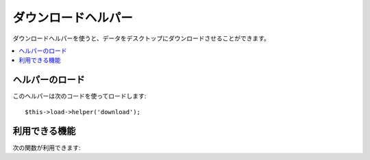 ####################
ダウンロードヘルパー
####################

ダウンロードヘルパーを使うと、データをデスクトップにダウンロードさせることができます。

.. contents::
  :local:

.. raw:: html

  <div class="custom-index container"></div>

ヘルパーのロード
================

このヘルパーは次のコードを使ってロードします::

	$this->load->helper('download');

利用できる機能
==============

次の関数が利用できます:


.. php:function:: force_download([$filename = ''[, $data = ''[, $set_mime = FALSE]]])

	:param	string	$filename: ファイル名
	:param	mixed	$data: ファイルのデータ
	:param	bool	$set_mime: 実際の MIME タイプを送信するかどうか
	:rtype:	void

	データを強制的にデスクトップにダウンロードさせるためのサーバヘッダを
	生成します。 ファイルのダウンロードで使えます。 
	第1引数には、ダウンロードファイルにつけたい名前を指定し、第2引数には、
	ファイルのデータを指定します。

	第2引数に NULL を設定している場合、 ``$filename`` が読込み可能であれば、ファイルのデータを
	読み出します。

	第3引数に TRUE を設定した場合、指定したファイルの 
	MIME タイプ（ファイル名の拡張子が指すものになります）が送信され、
	ブラウザはそのタイプのハンドラを使用します。

	例::

		$data = 'Here is some text!';
		$name = 'mytext.txt';
		force_download($name, $data);

	サーバに存在するファイルをダウンロードさせたい場合は次のようにする
	必要があります。::

		// photo.jpg のデータは自動的に読み出されます
		force_download('/path/to/photo.jpg', NULL);
